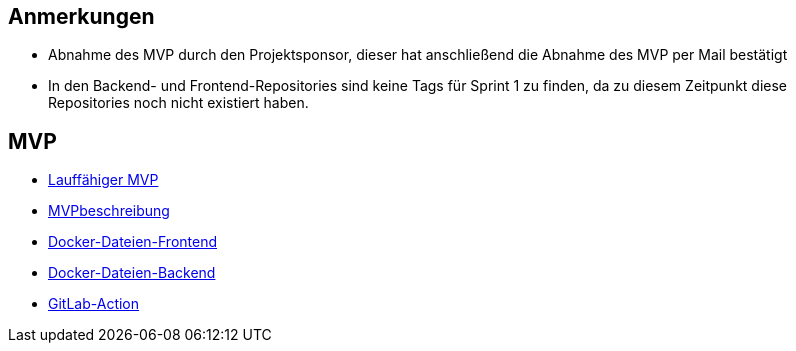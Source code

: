 == Anmerkungen

* Abnahme des MVP durch den Projektsponsor, dieser hat anschließend die Abnahme des MVP per Mail bestätigt
* In den Backend- und Frontend-Repositories sind keine Tags für Sprint 1 zu finden, da zu diesem Zeitpunkt diese Repositories noch nicht existiert haben.

== MVP

* link:https://gitlab.dit.htwk-leipzig.de/live-stream-editor-zur-korrektur-von-untertiteln/start-software[Lauffähiger MVP]
* link:https://gitlab.dit.htwk-leipzig.de/groups/live-stream-editor-zur-korrektur-von-untertiteln/-/wikis/MVPbeschreibung[MVPbeschreibung]
* link:https://gitlab.dit.htwk-leipzig.de/live-stream-editor-zur-korrektur-von-untertiteln/frontend/container_registry/161[Docker-Dateien-Frontend]
* link:https://gitlab.dit.htwk-leipzig.de/live-stream-editor-zur-korrektur-von-untertiteln/backend/container_registry/160[Docker-Dateien-Backend]
* link:https://gitlab.dit.htwk-leipzig.de/groups/live-stream-editor-zur-korrektur-von-untertiteln/-/wikis/GitLab-Action[GitLab-Action]